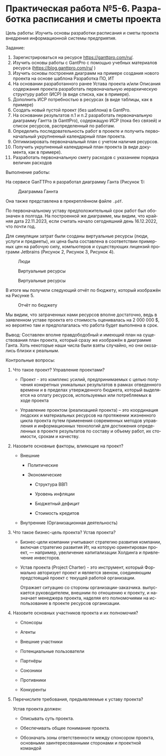 #+LANGUAGE: ru
#+OPTIONS: toc:nil
#+ODT_STYLES_FILE: "../../templates/content12.ott"

* Практическая работа №5-6. Разработка расписания и сметы проекта

Цель работы: Изучить основы разработки расписания и сметы проекта
внедрения информационной системы предприятия.

Задание:
1. Зарегистрироваться на ресурсе https://ganttpro.com/ru/.
2. Изучить основы работы с GantPro с помощью учебных материалов ресурса (https://blog.ganttpro.com/ru/ )
3. Изучить основы построения диаграмм на примере создания нового проекта на основе шаблона Разработка ПО, ИТ
4. На основании разработанного ранее Устава проекта и/или Описания содержания проекта разработать первоначальную иерархическую структуру работ (ИСР) (в виде списка, как в примере).
5. Дополнить ИСР потребностью в ресурсах (в виде таблицы, как в примере)
6. Создать новый пустой проект (без шаблона) в GantPro.
7. На основании результатов п.1 и п.2 разработать первоначальную диаграмму Гантта (в GanttPro), содержащую ИСР (пока без связей) и список ресурсов, распределенный по работам.
8. Определить последовательность работ в проекте и получить первоначальный укрупненный календарный план проекта.
9. Оптимизировать первоначальный план с учетом наличия ресурсов.
10. Получить укрупненный календарный план проекта (в виде документа, как в примере).
11. Разработать первоначальную смету расходов с указанием порядка величин расходов

Выполнение работы:

На сервисе GanTTPro я разработал диаграмму Ганта (Рисунок 1):

#+CAPTION: Диаграмма Ганнта
[[file:images/pr_5-6.png]]


Она также представлена в прекреплённом файле =.pdf=.

По первоначальному уставу предположительный срок работ был обозначен в полгода. На построенной же диаграмме, мы видим, что крайняя дата 22.11.2023,
если считать начало сегодняшний день 16.12.2022, что почти год.

Для симуляции затрат были созданы виртуальные ресурсы (люди, услуги и предметы), их цена была составлена в соответствии примерных цен на рабочую силу, компьютеров и 
существующих лицензий программ Jetbrains (Рисунок 2, Рисунок 3,  Рисунок 4).

#+CAPTION: Люди
[[file:images/1.jpg]]

#+CAPTION: Виртуальные ресурсы
[[file:images/2.jpg]]

#+CAPTION: Виртуальные ресурсы
[[file:images/3.jpg]]

В итоге мы получили следующий отчёт по бюджету, который изображён на Рисунке 5.

#+CAPTION: Отчёт по бюджету
[[file:images/4.jpg]]

Мы видим, что затраченных нами ресурсов вполне достаточно, ведь в заявленном уставе проекта
его стоимость оценивалась на 2 000 000 $, но вероятно там и предполагалась что работа будет выполнена в срок.


Вывод: Составлен вполне правдободобный и имеющий план на существования план проекта, который сразу же изображён 
в диаграмме Ганта. Хоть некоторые наши числа были взяты случайно, но они окозались близки к реальным.

Контрольные вопросы:
1. Что такое проект? Управление проектами?
   
   - Проект - это комплекс усилий, предпринимаемых с целью получения конкретных уникальных результатов в рамках отведенного времени и в пределах утвержденного бюджета, который выделяется на оплату ресурсов, используемых или потребляемых в ходе проекта

   - Управление проектом (реализацией проекта) – это координация людских и материальных ресурсов на протяжении жизненного цикла проекта путем применения современных методов управления и информационных технологий для достижения определенных в проекте результатов по составу и объему работ, их стоимости, срокам и качеству.

2. Назовите основные факторы, влияющие на проект?

   - Внешние

     - Политические

     - Экономические

       - Структура ВВП

       - Уровень инфляции

       - Бюджетный дефицит

       - Стоимость кредитов

   - Внутренние (Организационная деятельность)

3. Что такое бизнес-цель проекта? Устав проекта?

   - Бизнес-цели компании учитывают стратегию развития компании, включая стратегию развития Ит, на которую ориентирован проект, — например, увеличение капитализации Холдинга и привлечение инвесторов.

   - Устав проекта (Project Charter) - это инструмент, который Формально авторизует проект и является звеном, соединяющим предстоящий проект с текущей работой организации.
     
     Отражает ситуацию со стороны организации-заказчика. выпускается руководителем, внешним по отношению к проекту, и назначает менеджера проекта, наделяя его полномочиями на использование в проекте ресурсов организации.

4. Назовите основных участников проекта и их полномочия?
   - Спонсоры

   - Агенты

   - Внешние участники

   - Потенциальные пользователи

   - Партнёры

   - Союзники

   - Противники

   - Конкуренты
5. Перечислите требования, предъявляемые к уставу проекта?

   Устав проекта должен:

   - Описывать суть проекта.

   - Обеспечивать общее понимание проекта.

   - Обозначать зоны ответственности между спонсором проекта, основными заинтересованными сторонами и проектной командой
